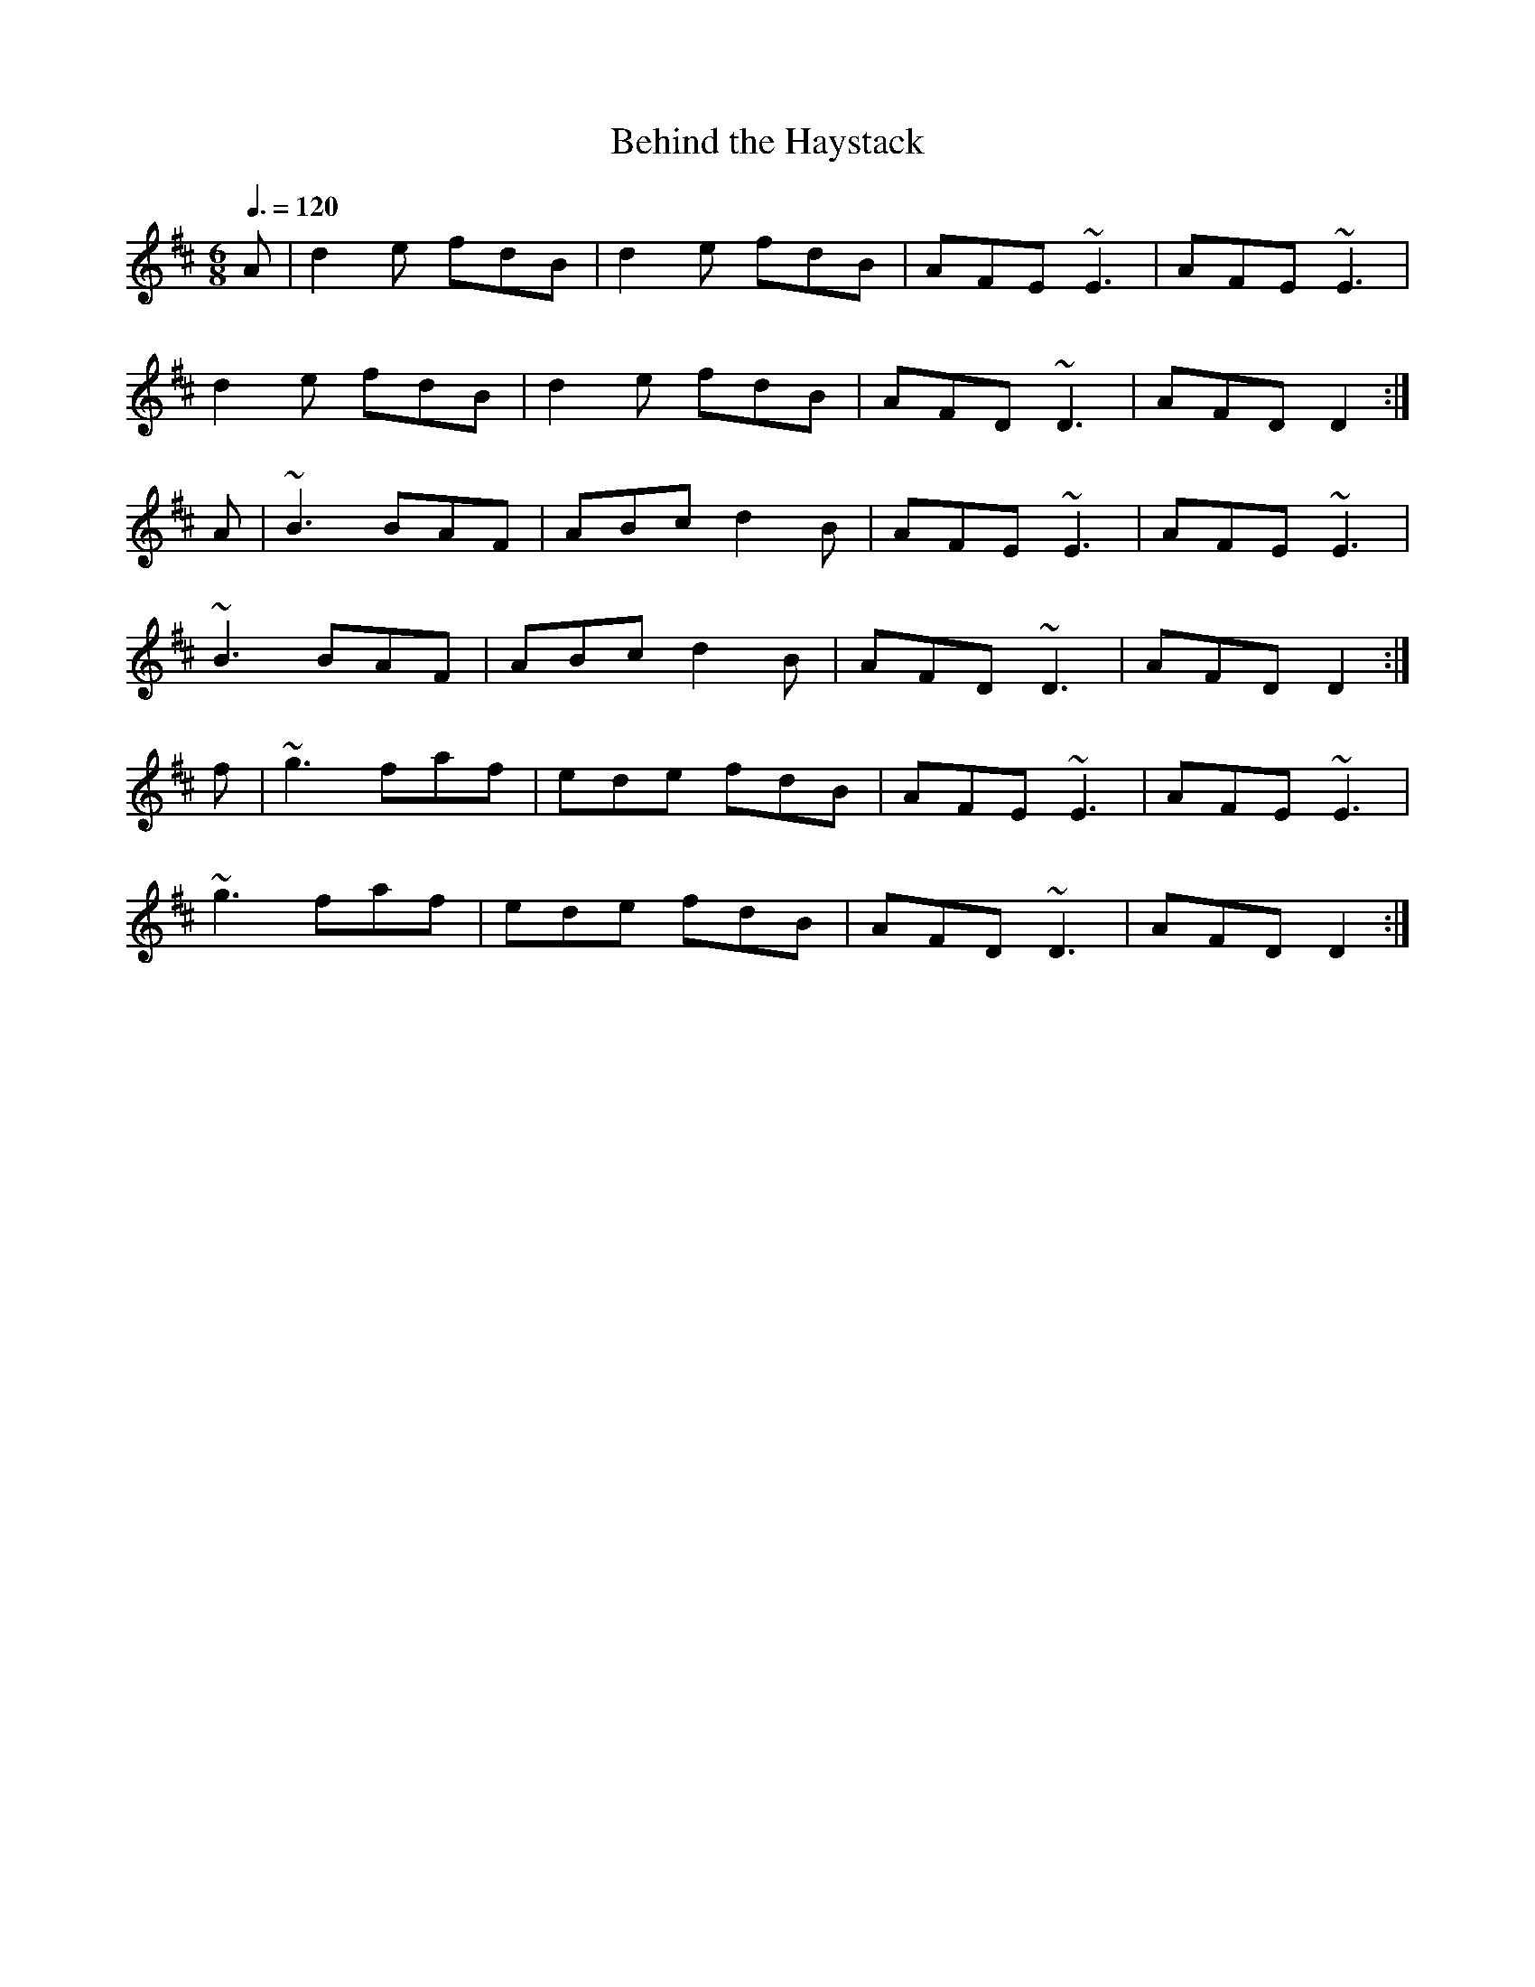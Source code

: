 X: 62
T:Behind the Haystack
R:Jig
M:6/8
L:1/8
Q:3/8=120
K:D
A|d2e fdB|d2e fdB|AFE ~E3|AFE ~E3|
d2e fdB|d2e fdB|AFD ~D3|AFD D2:|
A|~B3 BAF|ABc d2B|AFE ~E3|AFE ~E3|
~B3 BAF|ABc d2B|AFD ~D3|AFD D2:|
f|~g3 faf|ede fdB|AFE ~E3|AFE ~E3|
~g3 faf|ede fdB|AFD ~D3|AFD D2:|
